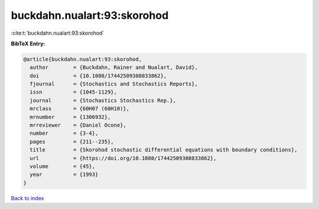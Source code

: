 buckdahn.nualart:93:skorohod
============================

:cite:t:`buckdahn.nualart:93:skorohod`

**BibTeX Entry:**

.. code-block:: bibtex

   @article{buckdahn.nualart:93:skorohod,
     author        = {Buckdahn, Rainer and Nualart, David},
     doi           = {10.1080/17442509308833862},
     fjournal      = {Stochastics and Stochastics Reports},
     issn          = {1045-1129},
     journal       = {Stochastics Stochastics Rep.},
     mrclass       = {60H07 (60H10)},
     mrnumber      = {1306932},
     mrreviewer    = {Daniel Ocone},
     number        = {3-4},
     pages         = {211--235},
     title         = {Skorohod stochastic differential equations with boundary conditions},
     url           = {https://doi.org/10.1080/17442509308833862},
     volume        = {45},
     year          = {1993}
   }

`Back to index <../By-Cite-Keys.html>`_
